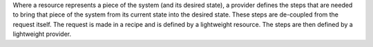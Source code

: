 .. The contents of this file are included in multiple topics.
.. This file should not be changed in a way that hinders its ability to appear in multiple documentation sets.

Where a resource represents a piece of the system (and its desired state), a provider defines the steps that are needed to bring that piece of the system from its current state into the desired state. These steps are de-coupled from the request itself. The request is made in a recipe and is defined by a lightweight resource. The steps are then defined by a lightweight provider.


